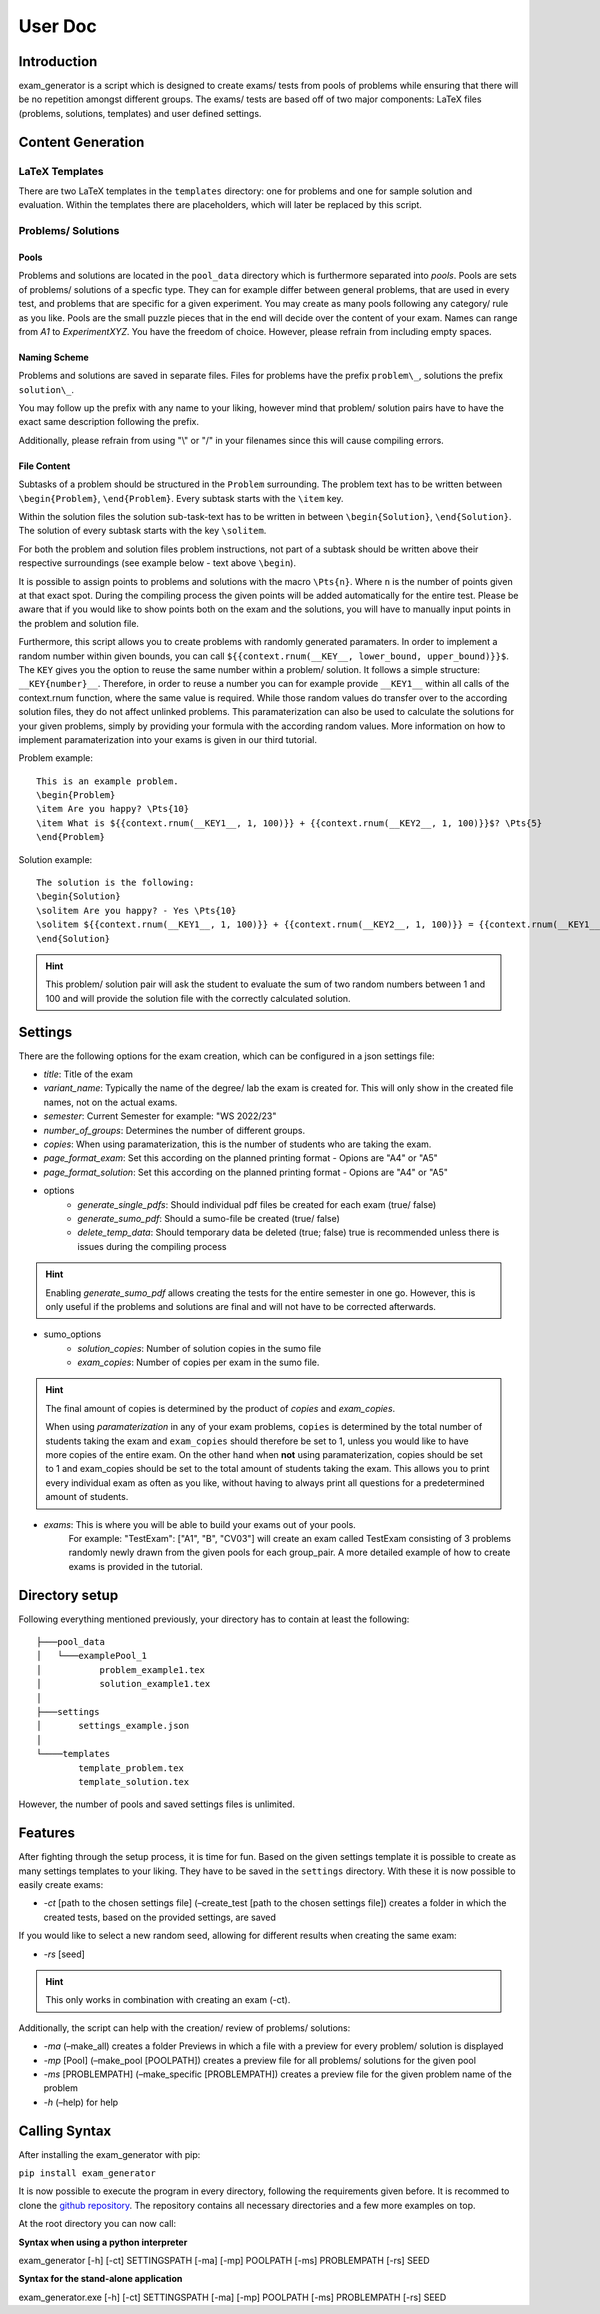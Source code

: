 User Doc
========

Introduction
-----------------
exam_generator is a script which is designed to create exams/ tests from 
pools of problems while ensuring that there will be no repetition amongst
different groups. 
The exams/ tests are based off of two major components:
LaTeX files (problems, solutions, templates) and user defined settings.


Content Generation
-----------------------


LaTeX Templates
^^^^^^^^^^^^^^^^^^^^^^^
There are two LaTeX templates in the ``templates`` directory: one for problems 
and one for sample solution and evaluation. Within the templates there are 
placeholders, which will later be replaced by this script.

Problems/ Solutions
^^^^^^^^^^^^^^^^^^^^^^^

Pools
""""""""""""""""""""""""
Problems and solutions are located in the
``pool_data`` directory which is furthermore separated into *pools*. 
Pools are sets of problems/ solutions of a specfic type. They can for example differ between general
problems, that are used in every test, and problems that are specific for a given experiment. 
You may create as many pools following any category/ rule as you like. Pools are the small puzzle pieces
that in the end will decide over the content of your exam. Names can range from *A1* to *ExperimentXYZ*.
You have the freedom of choice. However, please refrain from including empty spaces.

Naming Scheme
""""""""""""""""""""""""

Problems and solutions are saved in separate files. Files for problems have the prefix ``problem\_``,
solutions the prefix ``solution\_``. 

You may follow up the prefix with any name to your liking, however mind that problem/ solution pairs
have to have the exact same description following the prefix. 

Additionally, please refrain from using "\\" or "/" in your filenames since this will cause compiling errors.

File Content
""""""""""""""""""""""""
Subtasks of a problem should be structured in the ``Problem`` surrounding.
The problem text has to be written between ``\begin{Problem}``, ``\end{Problem}``.
Every subtask starts with the ``\item`` key. 

Within the solution files the solution sub-task-text has
to be written in between ``\begin{Solution}``, ``\end{Solution}``. 
The solution of every subtask starts with the key
``\solitem``.

For both the problem and solution files problem instructions, not part of a subtask should
be written above their respective surroundings (see example below - text above ``\begin``). 

It is possible to assign points to problems and
solutions with the macro ``\Pts{n}``. Where ``n`` is the number of points given at that exact spot.
During the compiling process the given points will be added automatically for the entire test.
Please be aware that if you would like to show points both on the exam and the solutions,
you will have to manually input points in the problem and solution file.

Furthermore, this script allows you to create problems with randomly generated paramaters. 
In order to implement a random number within given bounds, you can call ``${{context.rnum(__KEY__, lower_bound, upper_bound)}}$``.
The ``KEY`` gives you the option to reuse the same number within a problem/ solution. It follows a simple structure: ``__KEY{number}__``.
Therefore, in order to reuse a number you can for example provide ``__KEY1__`` within all calls of the context.rnum function, 
where the same value is required. While those random values do transfer over to the according solution files, they do not affect unlinked problems.
This paramaterization can also be used to calculate the solutions for your given problems, simply by providing your formula with the according
random values. More information on how to implement paramaterization into your exams is given in our third tutorial. 
   

Problem example:
::
   
   This is an example problem.
   \begin{Problem}
   \item Are you happy? \Pts{10}
   \item What is ${{context.rnum(__KEY1__, 1, 100)}} + {{context.rnum(__KEY2__, 1, 100)}}$? \Pts{5}
   \end{Problem}


Solution example:
::

   The solution is the following:
   \begin{Solution}
   \solitem Are you happy? - Yes \Pts{10}
   \solitem ${{context.rnum(__KEY1__, 1, 100)}} + {{context.rnum(__KEY2__, 1, 100)}} = {{context.rnum(__KEY1__, 1, 100) + context.rnum(__KEY2__, 1, 100)}}$ \Pts{5}
   \end{Solution}

.. hint::

   This problem/ solution pair will ask the student to evaluate the sum of two random numbers between 1 and 100 and will provide
   the solution file with the correctly calculated solution.

Settings
--------------------

There are the following options for the exam creation, which can be configured 
in a json settings file:

-  *title*: Title of the exam

-  *variant_name*: Typically the name of the degree/ lab the exam is created for.
   This will only show in the created file names, not on the actual exams.

-  *semester*: Current Semester for example: "WS 2022/23"

-  *number_of_groups*: Determines the number of different groups.

-  *copies*: When using paramaterization, this is the number of students who are taking the exam. 
   
-  *page_format_exam*: Set this according on the planned printing format - Opions are "A4" or "A5"

-  *page_format_solution*: Set this according on the planned printing format - Opions are "A4" or "A5"

- options
   -  *generate_single_pdfs*: Should individual pdf files be created for each
      exam (true/ false) 
   -  *generate_sumo_pdf*: Should a sumo-file be created (true/ false)

   -  *delete_temp_data*: Should temporary data be deleted (true; false) true
      is recommended unless there is issues during the compiling process

.. hint::

   Enabling *generate_sumo_pdf* allows creating the tests for the entire semester in
   one go. However, this is only useful if the problems and solutions are
   final and will not have to be corrected afterwards. 

- sumo_options
   -  *solution_copies*: Number of solution copies in the sumo file
   -  *exam_copies*: Number of copies per exam in the sumo file. 

.. hint::

   The final amount of copies is determined by the product of *copies* and *exam_copies*.

   When using *paramaterization* in any of your exam problems, ``copies`` is determined by the total 
   number of students taking the exam and ``exam_copies`` should therefore be set to 1, unless you would
   like to have more copies of the entire exam.
   On the other hand when **not** using paramaterization, copies should be set to 1 and exam_copies should 
   be set to the total amount of students taking the exam. This allows you to print every individual exam as
   often as you like, without having to always print all questions for a predetermined amount of students.

- *exams*: This is where you will be able to build your exams out of your pools.
   For example: "TestExam": ["A1", "B", "CV03"] will create an exam called TestExam consisting 
   of 3 problems randomly newly drawn from the given pools for each group_pair. A more detailed 
   example of how to create exams is provided in the tutorial.

Directory setup
---------------------
Following everything mentioned previously, your directory has to contain at least the following:

::
   
   ├───pool_data
   │   └───examplePool_1
   │           problem_example1.tex
   │           solution_example1.tex
   │
   ├───settings
   │       settings_example.json
   │
   └────templates                            
           template_problem.tex
           template_solution.tex

However, the number of pools and saved settings files is unlimited.

Features
--------------------

After fighting through the setup process, it is time for fun.
Based on the given settings template it is possible to create as many settings
templates to your liking. They have to be saved in the ``settings``
directory. With these it is now possible to easily create exams:

-  *-ct* [path to the chosen settings file] (–create_test [path to
   the chosen settings file]) creates a folder in which the created
   tests, based on the provided settings, are saved

If you would like to select a new random seed, allowing for different results
when creating the same exam:

- *-rs* [seed]

.. Hint::

   This only works in combination with creating an exam (-ct).


Additionally, the script can help with the creation/ review of problems/
solutions:

-  *-ma* (–make_all) creates a folder Previews in which a file with a
   preview for every problem/ solution is displayed

-  *-mp* [Pool] (–make_pool [POOLPATH]) creates a preview file for all
   problems/ solutions for the given pool

-  *-ms* [PROBLEMPATH] (–make_specific [PROBLEMPATH])
   creates a preview file for the given problem name of the problem
   
  

-  *-h* (–help) for help

Calling Syntax
---------------

After installing the exam_generator with pip:

``pip install exam_generator``

It is now possible to execute the program in every directory, following
the requirements given before. It is recommed to clone the `github repository <https://github.com/TUD-RST/examgenerator>`_.
The repository contains all necessary directories and a few more examples on top.

At the root directory you can now call:

**Syntax when using a python interpreter**


exam_generator [-h] [-ct] SETTINGSPATH [-ma] [-mp] POOLPATH
[-ms] PROBLEMPATH [-rs] SEED


**Syntax for the stand-alone application**

exam_generator.exe [-h] [-ct] SETTINGSPATH [-ma] [-mp] POOLPATH [-ms]
PROBLEMPATH [-rs] SEED

